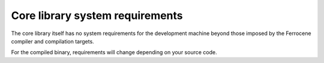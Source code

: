 .. SPDX-License-Identifier: MIT OR Apache-2.0
   SPDX-FileCopyrightText: The Ferrocene Developers

Core library system requirements
================================

The core library itself has no system requirements for the development machine beyond those imposed by the Ferrocene compiler and compilation targets.

For the compiled binary, requirements will change depending on your source code.
